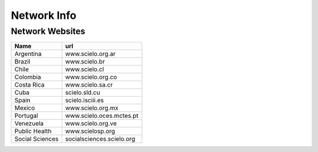 ============
Network Info
============

----------------
Network Websites
----------------

+-----------------+---------------------------+
| Name            | url                       |
+=================+===========================+
| Argentina       | www.scielo.org.ar         |
+-----------------+---------------------------+
| Brazil          | www.scielo.br             |
+-----------------+---------------------------+
| Chile           | www.scielo.cl             |
+-----------------+---------------------------+
| Colombia        | www.scielo.org.co         |
+-----------------+---------------------------+
| Costa Rica      | www.scielo.sa.cr          |
+-----------------+---------------------------+
| Cuba            | scielo.sld.cu             |
+-----------------+---------------------------+
| Spain           | scielo.isciii.es          |
+-----------------+---------------------------+
| Mexico          | www.scielo.org.mx         |
+-----------------+---------------------------+
| Portugal        | www.scielo.oces.mctes.pt  |
+-----------------+---------------------------+
| Venezuela       | www.scielo.org.ve         |
+-----------------+---------------------------+
| Public Health   | www.scielosp.org          |
+-----------------+---------------------------+
| Social Sciences | socialsciences.scielo.org |
+-----------------+---------------------------+